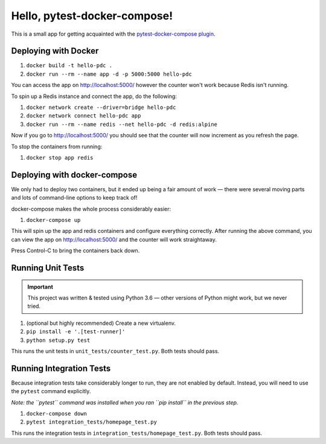 Hello, pytest-docker-compose!
=============================
This is a small app for getting acquainted with the
`pytest-docker-compose plugin`_.


Deploying with Docker
---------------------
1. ``docker build -t hello-pdc .``
2. ``docker run --rm --name app -d -p 5000:5000 hello-pdc``

You can access the app on http://localhost:5000/ however the counter won't work
because Redis isn't running.

To spin up a Redis instance and connect the app, do the following:

1. ``docker network create --driver=bridge hello-pdc``
2. ``docker network connect hello-pdc app``
3. ``docker run --rm --name redis --net hello-pdc -d redis:alpine``

Now if you go to http://localhost:5000/ you should see that the counter will now
increment as you refresh the page.

To stop the containers from running:

1. ``docker stop app redis``


Deploying with docker-compose
-----------------------------
We only had to deploy two containers, but it ended up being a fair amount of
work — there were several moving parts and lots of command-line options to keep
track of!

docker-compose makes the whole process considerably easier:

1. ``docker-compose up``

This will spin up the app and redis containers and configure everything
correctly.  After running the above command, you can view the app on
http://localhost:5000/ and the counter will work straightaway.

Press Control-C to bring the containers back down.


Running Unit Tests
------------------
.. important::
  This project was written & tested using Python 3.6 — other versions of Python
  might work, but we never tried.

1. (optional but highly recommended) Create a new virtualenv.
2. ``pip install -e '.[test-runner]'``
3. ``python setup.py test``

This runs the unit tests in ``unit_tests/counter_test.py``.  Both tests should
pass.


Running Integration Tests
-------------------------
Because integration tests take considerably longer to run, they are not enabled
by default.  Instead, you will need to use the ``pytest`` command explicitly.

*Note: the ``pytest`` command was installed when you ran ``pip install`` in the
previous step.*

1. ``docker-compose down``
2. ``pytest integration_tests/homepage_test.py``

This runs the integration tests in ``integration_tests/homepage_test.py``.  Both
tests should pass.


.. _pytest-docker-compose plugin: https://pypi.org/project/pytest-docker-compose/
